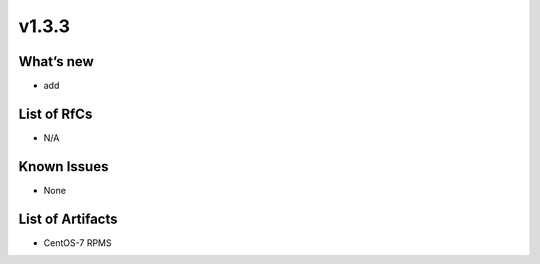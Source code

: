 v1.3.3
------------

What’s new
~~~~~~~~~~

- add

List of RfCs
~~~~~~~~~~~~
* N/A

Known Issues
~~~~~~~~~~~~

* None

List of Artifacts
~~~~~~~~~~~~~~~~~
* CentOS-7 RPMS